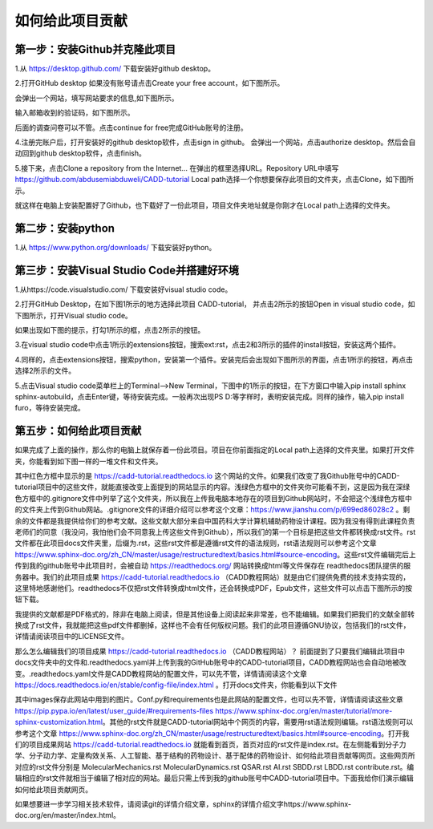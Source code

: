 如何给此项目贡献
========================================================
第一步：安装Github并克隆此项目
--------------------------------------------------------
1.从 https://desktop.github.com/  下载安装好github desktop。

2.打开GitHub desktop 如果没有账号请点击Create your free account，如下图所示。

.. image:: /images/1.png

会弹出一个网站，填写网站要求的信息,如下图所示。

.. image:: /images/2.png

输入邮箱收到的验证码，如下图所示。

.. image:: /images/3.png

后面的调查问卷可以不管。点击continue for free完成GitHub账号的注册。

4.注册完账户后，打开安装好的github desktop软件，点击sign in github。 会弹出一个网站，点击authorize desktop。然后会自动回到github desktop软件，点击finish。

5.接下来，点击Clone a repository from the Internet... 在弹出的框里选择URL。Repository URL中填写 https://github.com/abdusemiabduweli/CADD-tutorial  Local path选择一个你想要保存此项目的文件夹，点击Clone，如下图所示。

.. image:: /images/4.jpg

就这样在电脑上安装配置好了Github，也下载好了一份此项目，项目文件夹地址就是你刚才在Local path上选择的文件夹。

第二步：安装python
----------------------------------------------------------
1.从 https://www.python.org/downloads/ 下载安装好python。

第三步：安装Visual Studio Code并搭建好环境
--------------------------------------------------------
1.从https://code.visualstudio.com/ 下载安装好visual studio code。

2.打开GitHub Desktop，在如下图1所示的地方选择此项目 CADD-tutorial， 并点击2所示的按钮Open in visual studio code，如下图所示，打开Visual studio code。

.. image:: /images/5.jpg

如果出现如下图的提示，打勾1所示的框，点击2所示的按钮。

.. image:: /images/6.jpg

3.在visual studio code中点击1所示的extensions按钮，搜索ext:rst，点击2和3所示的插件的install按钮，安装这两个插件。

.. image:: /images/7.jpg

4.同样的，点击extensions按钮，搜索python，安装第一个插件。安装完后会出现如下图所示的界面，点击1所示的按钮，再点击选择2所示的文件。

.. image:: /images/8.jpg

5.点击Visual studio code菜单栏上的Terminal-->New Terminal，下图中的1所示的按钮，在下方窗口中输入pip install sphinx sphinx-autobuild，点击Enter键，等待安装完成。一般再次出现PS D:\ 等字样时，表明安装完成。同样的操作，输入pip install furo，等待安装完成。

.. image:: /images/9.jpg

第五步：如何给此项目贡献
---------------------------------------------------------

如果完成了上面的操作，那么你的电脑上就保存着一份此项目。项目在你前面指定的Local path上选择的文件夹里。如果打开文件夹，你能看到如下图一样的一堆文件和文件夹。

.. image:: /images/10.jpg

其中红色方框中显示的是 https://cadd-tutorial.readthedocs.io 这个网站的文件。如果我们改变了我Github账号中的CADD-tutorial项目中的这些文件，就能直接改变上面提到的网站显示的内容。浅绿色方框中的文件夹你可能看不到，这是因为我在深绿色方框中的.gitignore文件中列举了这个文件夹，所以我在上传我电脑本地存在的项目到Github网站时，不会把这个浅绿色方框中的文件夹上传到Github网站。.gitignore文件的详细介绍可以参考这个文章：https://www.jianshu.com/p/699ed86028c2 。剩余的文件都是我提供给你们的参考文献。这些文献大部分来自中国药科大学计算机辅助药物设计课程。因为我没有得到此课程负责老师们的同意（我没问，我怕他们会不同意我上传这些文件到Github），所以我们的第一个目标是把这些文件都转换成rst文件。rst文件都在此项目docs文件夹里，后缀为.rst，这些rst文件都是遵循rst文件的语法规则，rst语法规则可以参考这个文章 https://www.sphinx-doc.org/zh_CN/master/usage/restructuredtext/basics.html#source-encoding。这些rst文件编辑完后上传到我的github账号中此项目时，会被自动 https://readthedocs.org/ 网站转换成html等文件保存在 readthedocs团队提供的服务器中。我们的此项目成果 https://cadd-tutorial.readthedocs.io （CADD教程网站）就是由它们提供免费的技术支持实现的，这里特地感谢他们。readthedocs不仅把rst文件转换成html文件，还会转换成PDF，Epub文件，这些文件可以点击下图所示的按钮下载。

.. image:: /images/11.jpg

我提供的文献都是PDF格式的，除非在电脑上阅读，但是其他设备上阅读起来非常差，也不能编辑。如果我们把我们的文献全部转换成了rst文件，我就能把这些pdf文件都删掉，这样也不会有任何版权问题。我们的此项目遵循GNU协议，包括我们的rst文件，详情请阅读项目中的LICENSE文件。

那么怎么编辑我们的项目成果 https://cadd-tutorial.readthedocs.io （CADD教程网站）？ 
前面提到了只要我们编辑此项目中docs文件夹中的文件和.readthedocs.yaml并上传到我的GitHub账号中的CADD-tutorial项目，CADD教程网站也会自动地被改变。.readthedocs.yaml文件是CADD教程网站的配置文件，可以先不管，详情请阅读这个文章 https://docs.readthedocs.io/en/stable/config-file/index.html 。打开docs文件夹，你能看到以下文件

.. image:: /images/12.jpg

其中images保存此网站中用到的图片。Conf.py和requirements也是此网站的配置文件，也可以先不管，详情请阅读这些文章 https://pip.pypa.io/en/latest/user_guide/#requirements-files https://www.sphinx-doc.org/en/master/tutorial/more-sphinx-customization.html。其他的rst文件就是CADD-tutorial网站中个网页的内容，需要用rst语法规则编辑。rst语法规则可以参考这个文章 https://www.sphinx-doc.org/zh_CN/master/usage/restructuredtext/basics.html#source-encoding。打开我们的项目成果网站 https://cadd-tutorial.readthedocs.io 就能看到首页，首页对应的rst文件是index.rst。在左侧能看到分子力学、分子动力学、定量构效关系、人工智能、基于结构的药物设计、基于配体的药物设计、如何给此项目贡献等网页。这些网页所对应的rst文件分别是   MolecularMechanics.rst MolecularDynamics.rst QSAR.rst AI.rst SBDD.rst LBDD.rst contribute.rst。编辑相应的rst文件就相当于编辑了相对应的网站。最后只需上传到我的github账号中CADD-tutorial项目中。下面我给你们演示编辑如何给此项目贡献网页。





如果想要进一步学习相关技术软件，请阅读git的详情介绍文章，sphinx的详情介绍文字https://www.sphinx-doc.org/en/master/index.html。